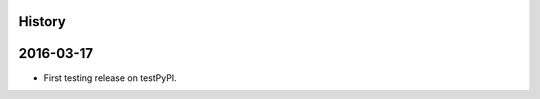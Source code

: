 .. :changelog:

History
-------

2016-03-17
------------------
* First testing release on testPyPI.
